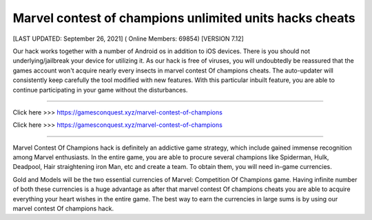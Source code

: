 Marvel contest of champions unlimited units hacks cheats
~~~~~~~~~~~~
[LAST UPDATED: September 26, 2021] ( Online Members: 69854) [VERSION 7.12]


Our hack works together with a number of Android os in addition to iOS devices. There is you should not underlying/jailbreak your device for utilizing it. As our hack is free of viruses, you will undoubtedly be reassured that the games account won't acquire nearly every insects in marvel contest Of champions cheats. The auto-updater will consistently keep carefully the tool modified with new features. With this particular inbuilt feature, you are able to continue participating in your game without the disturbances.

------------------------------------

Click here >>> https://gamesconquest.xyz/marvel-contest-of-champions

Click here >>> https://gamesconquest.xyz/marvel-contest-of-champions

-----------------------------------

Marvel Contest Of Champions hack is definitely an addictive game strategy, which include gained immense recognition among Marvel enthusiasts. In the entire game, you are able to procure several champions like Spiderman, Hulk, Deadpool, Hair straightening iron Man, etc and create a team. To obtain them, you will need in-game currencies.

Gold and Models will be the two essential currencies of Marvel: Competition Of Champions game. Having infinite number of both these currencies is a huge advantage as after that marvel contest Of champions cheats you are able to acquire everything your heart wishes in the entire game. The best way to earn the currencies in large sums is by using our marvel contest Of champions hack.
